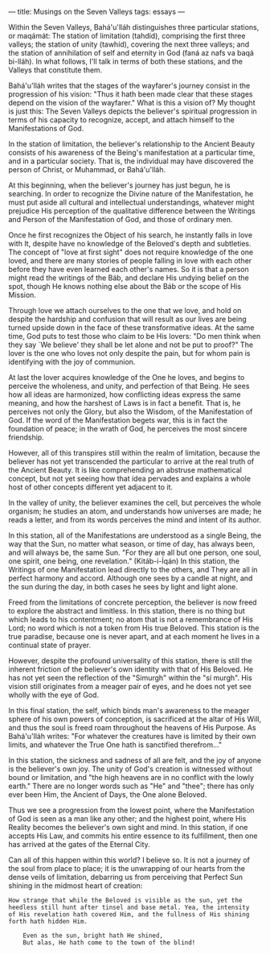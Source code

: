 :PROPERTIES:
:ID:       98059C31-A0DC-47D3-B1C5-50D11B8BEC5B
:SLUG:     musings-on-the-seven-valleys
:END:
---
title: Musings on the Seven Valleys
tags: essays
---

Within the Seven Valleys, Bahá'u'lláh distinguishes three particular
stations, or maqámát: The station of limitation (tahdíd), comprising the
first three valleys; the station of unity (tawhíd), covering the next
three valleys; and the station of annihilation of self and eternity in
God (faná az nafs va baqá bi-lláh). In what follows, I'll talk in terms
of both these stations, and the Valleys that constitute them.

Bahá'u'lláh writes that the stages of the wayfarer's journey consist in
the progression of his vision: "Thus it hath been made clear that these
stages depend on the vision of the wayfarer." What is this a vision of?
My thought is just this: The Seven Valleys depicts the believer's
spiritual progression in terms of his capacity to recognize, accept, and
attach himself to the Manifestations of God.

In the station of limitation, the believer's relationship to the Ancient
Beauty consists of his awareness of the Being's manifestation at a
particular time, and in a particular society. That is, the individual
may have discovered the person of Christ, or Muhammad, or Bahá'u'lláh.

At this beginning, when the believer's journey has just begun, he is
searching. In order to recognize the Divine nature of the Manifestation,
he must put aside all cultural and intellectual understandings, whatever
might prejudice His perception of the qualitative difference between the
Writings and Person of the Manifestation of God, and those of ordinary
men.

Once he first recognizes the Object of his search, he instantly falls in
love with It, despite have no knowledge of the Beloved's depth and
subtleties. The concept of "love at first sight" does not require
knowledge of the one loved, and there are many stories of people falling
in love with each other before they have even learned each other's
names. So it is that a person might read the writings of the Báb, and
declare His undying belief on the spot, though He knows nothing else
about the Báb or the scope of His Mission.

Through love we attach ourselves to the one that we love, and hold on
despite the hardship and confusion that will result as our lives are
being turned upside down in the face of these transformative ideas. At
the same time, God puts to test those who claim to be His lovers: "Do
men think when they say `We believe' they shall be let alone and not be
put to proof?" The lover is the one who loves not only despite the pain,
but for whom pain is identifying with the joy of communion.

At last the lover acquires knowledge of the One he loves, and begins to
perceive the wholeness, and unity, and perfection of that Being. He sees
how all ideas are harmonized, how conflicting ideas express the same
meaning, and how the harshest of Laws is in fact a benefit. That is, he
perceives not only the Glory, but also the Wisdom, of the Manifestation
of God. If the word of the Manifestation begets war, this is in fact the
foundation of peace; in the wrath of God, he perceives the most sincere
friendship.

However, all of this transpires still within the realm of limitation,
because the believer has not yet transcended the particular to arrive at
the real truth of the Ancient Beauty. It is like comprehending an
abstruse mathematical concept, but not yet seeing how that idea pervades
and explains a whole host of other concepts different yet adjacent to
it.

In the valley of unity, the believer examines the cell, but perceives
the whole organism; he studies an atom, and understands how universes
are made; he reads a letter, and from its words perceives the mind and
intent of its author.

In this station, all of the Manifestations are understood as a single
Being, the way that the Sun, no matter what season, or time of day, has
always been, and will always be, the same Sun. "For they are all but one
person, one soul, one spirit, one being, one revelation." (Kitáb-i-Íqán)
In this station, the Writings of one Manifestation lead directly to the
others, and They are all in perfect harmony and accord. Although one
sees by a candle at night, and the sun during the day, in both cases he
sees by light and light alone.

Freed from the limitations of concrete perception, the believer is now
freed to explore the abstract and limitless. In this station, there is
no thing but which leads to his contentment; no atom that is not a
remembrance of His Lord; no word which is not a token from His true
Beloved. This station is the true paradise, because one is never apart,
and at each moment he lives in a continual state of prayer.

However, despite the profound universality of this station, there is
still the inherent friction of the believer's own identity with that of
His Beloved. He has not yet seen the reflection of the "Simurgh" within
the "sí murgh". His vision still originates from a meager pair of eyes,
and he does not yet see wholly with the eye of God.

In this final station, the self, which binds man's awareness to the
meager sphere of his own powers of conception, is sacrificed at the
altar of His Will, and thus the soul is freed roam throughout the
heavens of His Purpose. As Bahá'u'lláh writes: "For whatever the
creatures have is limited by their own limits, and whatever the True One
hath is sanctified therefrom..."

In this station, the sickness and sadness of all are felt, and the joy
of anyone is the believer's own joy. The unity of God's creation is
witnessed without bound or limitation, and "the high heavens are in no
conflict with the lowly earth." There are no longer words such as "He"
and "thee"; there has only ever been Him, the Ancient of Days, the One
alone Beloved.

Thus we see a progression from the lowest point, where the Manifestation
of God is seen as a man like any other; and the highest point, where His
Reality becomes the believer's own sight and mind. In this station, if
one accepts His Law, and commits his entire essence to its fulfillment,
then one has arrived at the gates of the Eternal City.

Can all of this happen within this world? I believe so. It is not a
journey of the soul from place to place; it is the unwrapping of our
hearts from the dense veils of limitation, debarring us from perceiving
that Perfect Sun shining in the midmost heart of creation:

#+BEGIN_EXAMPLE
How strange that while the Beloved is visible as the sun, yet the
heedless still hunt after tinsel and base metal. Yea, the intensity
of His revelation hath covered Him, and the fullness of His shining
forth hath hidden Him.

    Even as the sun, bright hath He shined,
    But alas, He hath come to the town of the blind!
#+END_EXAMPLE
